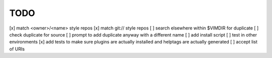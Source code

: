 ====
TODO
====


[x] match <owner>/<name> style repos
[x] match git:// style repos
[ ] search elsewhere within $VIMDIR for duplicate
[ ] check duplicate for source
[ ] prompt to add duplicate anyway with a different name
[ ] add install script
[ ] test in other environments
[x] add tests to make sure plugins are actually installed and helptags are actually generated
[ ] accept list of URIs
